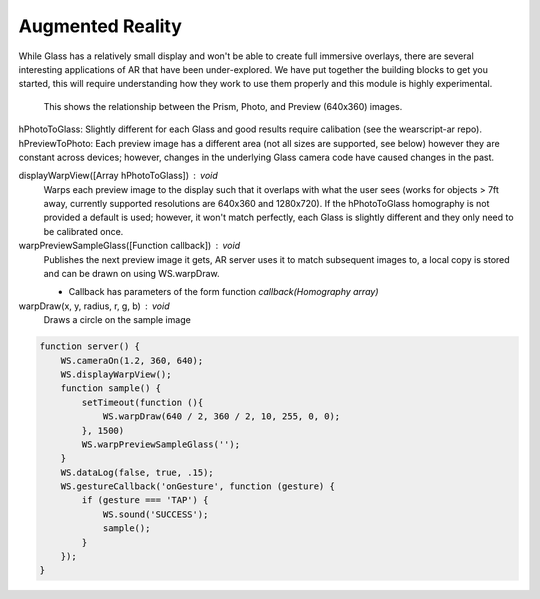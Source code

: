 Augmented Reality
=================

While Glass has a relatively small display and won't be able to create full immersive overlays, there are several interesting applications of AR that have been under-explored.  We have put together the building blocks to get you started, this will require understanding how they work to use them properly and this module is highly experimental.

.. figure:: ardimensions.png
   :alt: Glass Prism, Photo, Preview (640x360) relationships

   This shows the relationship between the Prism, Photo, and Preview (640x360) images.

hPhotoToGlass: Slightly different for each Glass and good results require calibation (see the wearscript-ar repo).
hPreviewToPhoto: Each preview image has a different area (not all sizes are supported, see below) however they are constant across devices; however, changes in the underlying Glass camera code have caused changes in the past.


displayWarpView([Array hPhotoToGlass]) : void
  Warps each preview image to the display such that it overlaps with what the user sees (works for objects > 7ft away, currently supported resolutions are 640x360 and 1280x720).  If the hPhotoToGlass homography is not provided a default is used; however, it won't match perfectly, each Glass is slightly different and they only need to be calibrated once.

warpPreviewSampleGlass([Function callback]) : void
  Publishes the next preview image it gets, AR server uses it to match subsequent images to, a local copy is stored and can be drawn on using WS.warpDraw.

  * Callback has parameters of the form function `callback(Homography array)`

warpDraw(x, y, radius, r, g, b) : void
  Draws a circle on the sample image


.. code-block:: guess

    function server() {
	WS.cameraOn(1.2, 360, 640);
	WS.displayWarpView();
	function sample() {
	    setTimeout(function (){
		WS.warpDraw(640 / 2, 360 / 2, 10, 255, 0, 0);
	    }, 1500)
	    WS.warpPreviewSampleGlass('');
	}
	WS.dataLog(false, true, .15);
	WS.gestureCallback('onGesture', function (gesture) {
	    if (gesture === 'TAP') {
		WS.sound('SUCCESS');
		sample();
	    }
	});
    }
